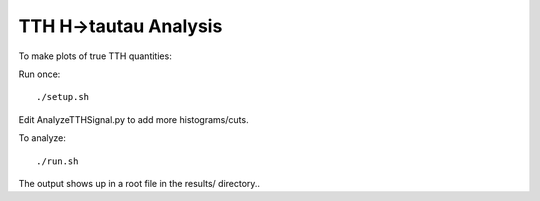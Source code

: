 TTH H->tautau Analysis
======================

To make plots of true TTH quantities:

Run once::

   ./setup.sh

Edit AnalyzeTTHSignal.py to add more histograms/cuts.

To analyze::

   ./run.sh

The output shows up in a root file in the results/ directory..
